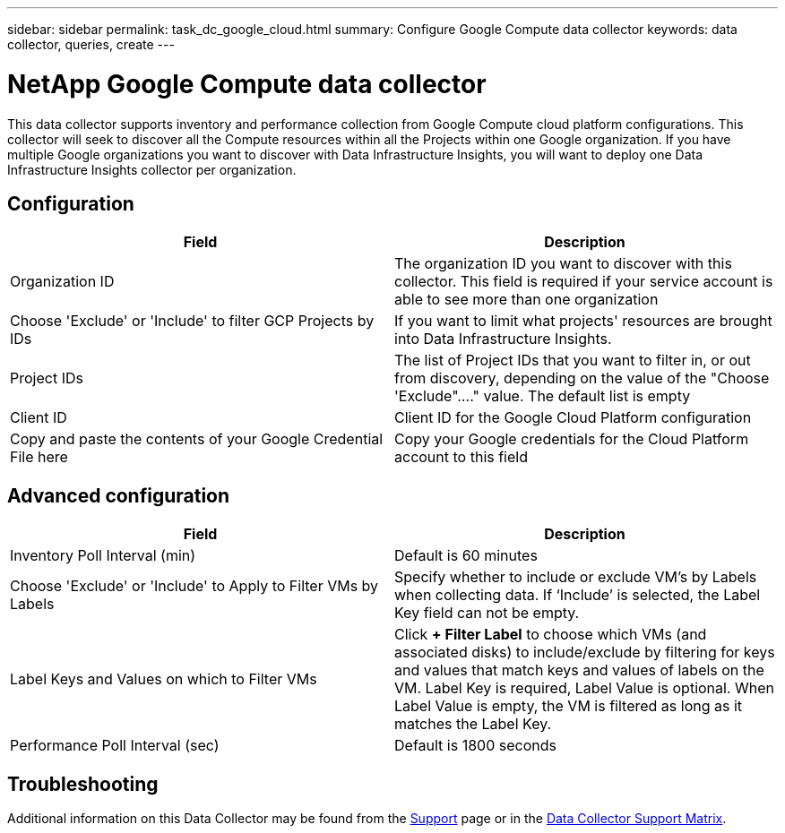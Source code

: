 ---
sidebar: sidebar
permalink: task_dc_google_cloud.html
summary: Configure Google Compute data collector
keywords: data collector, queries, create
---

= NetApp Google Compute data collector
:toc: macro
:hardbreaks:
:toclevels: 2
:nofooter:
:icons: font
:linkattrs:
:imagesdir: ./media/

[.lead]
This data collector supports inventory and performance collection from Google Compute cloud platform configurations. This collector will seek to discover all the Compute resources within all the Projects within one Google organization. If you have multiple Google organizations you want to discover with Data Infrastructure Insights, you will want to deploy one Data Infrastructure Insights collector per organization. 

== Configuration

[cols=2*, options="header", cols"50,50"]
|===
|Field|Description
|Organization ID|The organization ID you want to discover with this collector. This field is required if your service account is able to see more than one organization
|Choose 'Exclude' or 'Include' to filter GCP Projects by IDs| If you want to limit what projects' resources are brought into Data Infrastructure Insights. 
|Project IDs |The list of Project IDs that you want to filter in, or out from discovery, depending on the value of the "Choose 'Exclude"...." value. The default list is empty
|Client ID |Client ID for the Google Cloud Platform configuration
|Copy and paste the contents of your Google Credential File here|Copy your Google credentials for the Cloud Platform account to this field
|===

== Advanced configuration

[cols=2*, options="header", cols"50,50"]
|===
|Field|Description
|Inventory Poll Interval (min) |Default is 60 minutes

|Choose 'Exclude' or 'Include' to Apply to Filter VMs by Labels|Specify whether to include or exclude VM's by Labels when collecting data. If ‘Include’ is selected, the Label Key field can not be empty.
|Label Keys and Values on which to Filter VMs|Click *+ Filter Label* to choose which VMs (and associated disks) to include/exclude by filtering for keys and values that match keys and values of labels on the VM. Label Key is required, Label Value is optional. When Label Value is empty, the VM is filtered as long as it matches the Label Key.

|Performance Poll Interval (sec)|Default is 1800 seconds

|===

           
== Troubleshooting

Additional information on this Data Collector may be found from the link:concept_requesting_support.html[Support] page or in the link:reference_data_collector_support_matrix.html[Data Collector Support Matrix].

